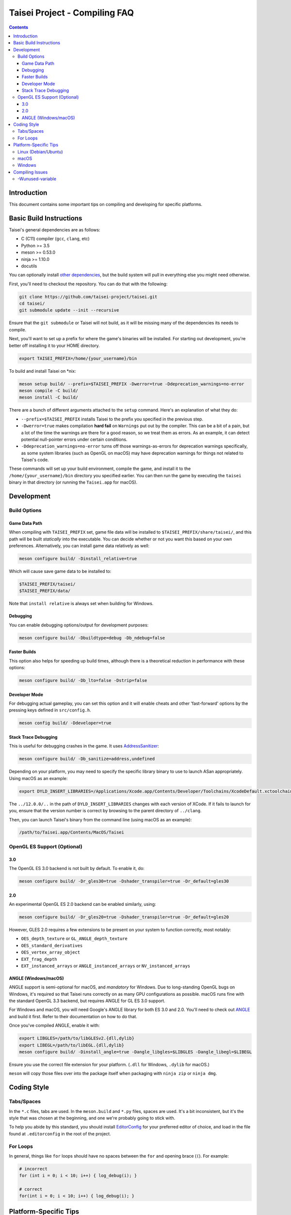 Taisei Project - Compiling FAQ
==============================

.. contents::

Introduction
------------

This document contains some important tips on compiling and developing for
specific platforms.

Basic Build Instructions
------------------------

Taisei's general dependencies are as follows:

-  C (C11) compiler (``gcc``, ``clang``, etc)
-  Python >= 3.5
-  meson >= 0.53.0
-  ninja >= 1.10.0
-  docutils

You can optionally install `other dependencies <../README.rst#dependencies>`__,
but the build system will pull in everything else you might need otherwise.

First, you'll need to checkout the repository. You can do that with the
following:

.. code:: sh

   git clone https://github.com/taisei-project/taisei.git
   cd taisei/
   git submodule update --init --recursive

Ensure that the ``git submodule`` or Taisei will not build, as it will be
missing many of the dependencies its needs to compile.

Next, you'll want to set up a prefix for where the game's binaries will be
installed. For starting out development, you're better off installing it to
your HOME directory.

.. code:: sh

    export TAISEI_PREFIX=/home/{your_username}/bin

To build and install Taisei on \*nix:

.. code:: sh

   meson setup build/ --prefix=$TAISEI_PREFIX -Dwerror=true -Ddeprecation_warnings=no-error
   meson compile -C build/
   meson install -C build/

There are a bunch of different arguments attached to the ``setup`` command.
Here's an explanation of what they do:

- ``--prefix=$TAISEI_PREFIX`` installs Taisei to the prefix you specified in
  the previous step.
- ``-Dwerror=true`` makes compilation **hard fail** on ``Warnings`` put out by
  the compiler. This can be a bit of a pain, but a lot of the time the warnings
  are there for a good reason, so we treat them as errors. As an example, it
  can detect potential null-pointer errors under certain conditions.
- ``-Ddeprecation_warnings=no-error`` turns off those warnings-as-errors for
  deprecation warnings specifically, as some system libraries (such as OpenGL
  on macOS) may have deprecation warnings for things not related to Taisei's
  code.

These commands will set up your build environment, compile the game, and
install it to the ``/home/{your_username}/bin`` directory you specified
earlier. You can then run the game by executing the ``taisei`` binary in that
directory (or running the ``Taisei.app`` for macOS).

Development
-----------

Build Options
"""""""""""""

Game Data Path
''''''''''''''

When compiling with ``TAISEI_PREFIX`` set, game file data will be
installed to ``$TAISEI_PREFIX/share/taisei/``, and this path will be built
*statically* into the executable. You can decide whether or not you want this
based on your own preferences. Alternatively, you can install game data
relatively as well:

.. code:: sh

   meson configure build/ -Dinstall_relative=true

Which will cause save game data to be installed to:

.. code:: sh

    $TAISEI_PREFIX/taisei/
    $TAISEI_PREFIX/data/

Note that ``install relative`` is always set when building for Windows.

Debugging
'''''''''

You can enable debugging options/output for development purposes:

.. code:: sh

    meson configure build/ -Dbuildtype=debug -Db_ndebug=false

Faster Builds
'''''''''''''

This option also helps for speeding up build times, although there is a
theoretical reduction in performance with these options:

.. code:: sh

    meson configure build/ -Db_lto=false -Dstrip=false

Developer Mode
''''''''''''''

For debugging actual gameplay, you can set this option and it will enable cheats
and other 'fast-forward' options by the pressing keys defined in
``src/config.h``.

.. code:: sh

   meson config build/ -Ddeveloper=true

Stack Trace Debugging
'''''''''''''''''''''

This is useful for debugging crashes in the game. It uses
`AddressSanitizer <https://github.com/google/sanitizers/wiki/AddressSanitizer>`__:

.. code:: sh

   meson configure build/ -Db_sanitize=address,undefined

Depending on your platform, you may need to specify the specific library binary
to use to launch ASan appropriately. Using macOS as an example:

.. code:: sh

    export DYLD_INSERT_LIBRARIES=/Applications/Xcode.app/Contents/Developer/Toolchains/XcodeDefault.xctoolchain/usr/lib/clang/12.0.0/lib/darwin/libclang_rt.asan_osx_dynamic.dylib

The ``../12.0.0/..`` in the path of ``DYLD_INSERT_LIBRARIES`` changes with each
version of XCode. If it fails to launch for you, ensure that the version number
is correct by browsing to the parent directory of ``../clang``.

Then, you can launch Taisei's binary from the command line (using macOS as an
example):

.. code:: sh

    /path/to/Taisei.app/Contents/MacOS/Taisei


OpenGL ES Support (Optional)
""""""""""""""""""""""""""""

3.0
'''

The OpenGL ES 3.0 backend is not built by default. To enable it, do:

.. code:: sh

    meson configure build/ -Dr_gles30=true -Dshader_transpiler=true -Dr_default=gles30

2.0
'''

An experimental OpenGL ES 2.0 backend can be enabled similarly, using:

.. code:: sh

   meson configure build/ -Dr_gles20=true -Dshader_transpiler=true -Dr_default=gles20

However, GLES 2.0 requires a few extensions to be present on your system
to function correctly, most notably:

- ``OES_depth_texture`` or ``GL_ANGLE_depth_texture``
- ``OES_standard_derivatives``
- ``OES_vertex_array_object``
- ``EXT_frag_depth``
- ``EXT_instanced_arrays`` or ``ANGLE_instanced_arrays`` or
  ``NV_instanced_arrays``

ANGLE (Windows/macOS)
'''''''''''''''''''''

ANGLE support is semi-optional for macOS, and *mandatory* for Windows. Due to
long-standing OpenGL bugs on Windows, it's required so that Taisei runs
correctly on as many GPU configurations as possible. macOS runs fine with the
standard OpenGL 3.3 backend, but requires ANGLE for GL ES 3.0 support.

For Windows and macOS, you will need Google's ANGLE library for both ES 3.0 and
2.0. You'll need to check out
`ANGLE <https://github.com/google/angle>`__ and build it first. Refer to their
documentation on how to do that.

Once you've compiled ANGLE, enable it with:

.. code:: sh

    export LIBGLES=/path/to/libGLESv2.{dll,dylib}
    export LIBEGL=/path/to/libEGL.{dll,dylib}
    meson configure build/ -Dinstall_angle=true -Dangle_libgles=$LIBGLES -Dangle_libegl=$LIBEGL

Ensure you use the correct file extension for your platform. (``.dll`` for
Windows, ``.dylib`` for macOS.)

``meson`` will copy those files over into the package itself when packaging with
``ninja zip`` or ``ninja dmg``.

Coding Style
------------

Tabs/Spaces
"""""""""""

In the ``*.c`` files, tabs are used. In the ``meson.build`` and ``*.py`` files,
spaces are used. It's a bit inconsistent, but it's the style that was chosen at
the beginning, and one we're probably going to stick with.

To help you abide by this standard, you should install
`EditorConfig <https://github.com/editorconfig>`__ for your preferred editor of
choice, and load in the file found at ``.editorconfig`` in the root of the
project.

For Loops
"""""""""

In general, things like ``for`` loops should have no spaces between the ``for`` and opening brace (``(``). For example:

.. code:: c

   # incorrect
   for (int i = 0; i < 10; i++) { log_debug(i); }

   # correct
   for(int i = 0; i < 10; i++) { log_debug(i); }


Platform-Specific Tips
----------------------

Linux (Debian/Ubuntu)
"""""""""""""""""""""

On an apt-based system (Debian/Ubuntu), ensure you have build dependencies
installed:

.. code:: sh

    apt-get install meson cmake build-essential
    apt-get install libsdl2-dev libsdl2-mixer-dev libogg-dev libopusfile-dev libpng-dev libzip-dev libx11-dev

If your distribution of Linux uses Wayland as its default window server, ensure
that Wayland deps are installed:

.. code:: sh

    apt-get install libwayland-dev

For packaging, your best bet is ``.zip``. Invoke ``ninja`` to package a
``.zip``:

.. code:: sh

   ninja zip -C build/

macOS
"""""

On macOS, you need to begin with installing the Xcode Command Line Tools:

.. code:: sh

    xcode-select --install

There are additional command line tools that you'll need. You can acquire those
by using `Homebrew <https://brew.sh/>`__.

Follow the instructions for installing Homebrew, and then install the following
tools:

.. code:: sh

    brew install meson cmake pkg-config docutils imagemagick pygments

The following dependencies are technically optional, and can be pulled in at
build-time, but you're better off installing them yourself to reduce compile
times:

.. code:: sh

    brew install freetype2 libzip opusfile libvorbis webp sdl2

As of 2020-02-18, you should **not** install the following packages via
Homebrew, as the versions available do not compile against Taisei correctly.
If you're having mysterious errors, ensure that they're not installed.

* ``spirv-tools``
* ``spirv-cross``
* ``sdl2_mixer``

Remove them with:

.. code:: sh

    brew remove spirv-tools spirv-cross sdl2_mixer

Taisei-compatible versions are bundled and will be pulled in at compile time.

In addition, if you're trying to compile on an older version of macOS
(i.e: <10.12), SDL2 may not compile correctly on Homebrew (as of 2019-02-19).
Let ``meson`` pull in the corrected version for you via subprojects.

**NOTE:** While Homebrew's optional dependencies greatly improve compile times,
if you can't remove packages that give you errors from your system for whatever
reason, you can force ``meson`` to use its built-in subprojects by using the
following option:

.. code:: sh

   meson configure build/ --wrap-mode=forcefallback

Optionally, if you're on macOS and compiling for macOS, you can to install
`create-dmg <https://github.com/create-dmg/create-dmg>`__, which will allow
you to have nicer-looking macOS ``.dmg`` files for distribution:

.. code:: sh

    brew install create-dmg

You can create a ``.dmg`` on either Linux or macOS (although with ``create-dmg``
on macOS, the macOS-produced ``.dmg`` will look nicer):

.. code:: sh

   ninja dmg -C build/

Windows
"""""""

While the game itself officially supports Windows, building the project
directly on Windows is a bit difficult to set up due to the radically different
tooling required for a native Windows build environment.

However, you can still compile on a Windows-based computer by leveraging Windows
10's
`Windows For Linux (WSL) Subsystem <https://docs.microsoft.com/en-us/windows/wsl/install-win10>`__
to cross-compile to Windows. Ironically enough, compiling for Windows on Linux
ends up being easier and more consistent than trying to compile with Windows's
native toolset.

Taisei uses `mstorsjo/llvm-mingw <https://github.com/mstorsjo/llvm-mingw>`__ to
achieve cross-compiling on Windows. We also have a ``meson`` machine file
located at ``misc/ci/windows-llvm_mingw-x86_64-build-test-ci.ini`` to go with
that toolchain. In general, you'll need the following tools for compiling Taisei
for Windows on Linux:

-   ``llvm-mingw``
-   `nsis <https://nsis.sourceforge.io/Main_Page>`__ >= 3.0

On macOS, you're probably better off using Docker and the
`Docker container <https://hub.docker.com/r/mstorsjo/llvm-mingw/>`__ that
``llvm-mingw`` provides, and installing ``nsis`` on top of it. Refer to
``misc/ci/Dockerfile.windows`` for more insight.

Additionally, on Windows, you'll need to make sure you have *ANGLE support*
enabled, as previously mentioned.

Compiling Issues
----------------

-Wunused-variable
"""""""""""""""""

If you get an error compiling your code, but you're 100% sure that you've
actually used the variable, chances are you're using that variable in an
``assert()`` and are compiling with ``clang``.

``clang`` won't recognize that the variable is actually being used in an
``assert()``.

You can use the macro ``attr_unused`` to bypass that warning. This:

.. code:: c

    int x = 0;
    assert(x == 0);

Becomes this:

.. code:: c

    attr_unused int x = 0;
    assert(x == 0);
